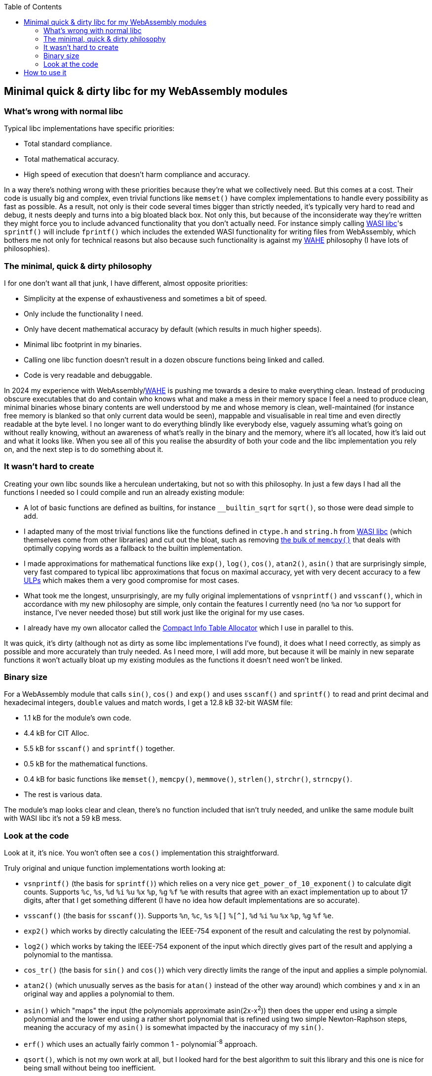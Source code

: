 :toc:

## Minimal quick & dirty libc for my WebAssembly modules

### What's wrong with normal libc

Typical libc implementations have specific priorities:

* Total standard compliance.
* Total mathematical accuracy.
* High speed of execution that doesn't harm compliance and accuracy.

In a way there's nothing wrong with these priorities because they're what we collectively need. But this comes at a cost. Their code is usually big and complex, even trivial functions like `memset()` have complex implementations to handle every possibility as fast as possible. As a result, not only is their code several times bigger than strictly needed, it's typically very hard to read and debug, it nests deeply and turns into a big bloated black box. Not only this, but because of the inconsiderate way they're written they might force you to include advanced functionality that you don't actually need. For instance simply calling https://github.com/WebAssembly/wasi-libc[WASI libc]'s `sprintf()` will include `fprintf()` which includes the extended WASI functionality for writing files from WebAssembly, which bothers me not only for technical reasons but also because such functionality is against my https://github.com/Photosounder/WAHE/[WAHE] philosophy (I have lots of philosophies).

### The minimal, quick & dirty philosophy

I for one don't want all that junk, I have different, almost opposite priorities:

* Simplicity at the expense of exhaustiveness and sometimes a bit of speed.
* Only include the functionality I need.
* Only have decent mathematical accuracy by default (which results in much higher speeds).
* Minimal libc footprint in my binaries.
* Calling one libc function doesn't result in a dozen obscure functions being linked and called.
* Code is very readable and debuggable.

In 2024 my experience with WebAssembly/link:https://github.com/Photosounder/WAHE/[WAHE] is pushing me towards a desire to make everything clean. Instead of producing obscure executables that do and contain who knows what and make a mess in their memory space I feel a need to produce clean, minimal binaries whose binary contents are well understood by me and whose memory is clean, well-maintained (for instance free memory is blanked so that only current data would be seen), mappable and visualisable in real time and even directly readable at the byte level. I no longer want to do everything blindly like everybody else, vaguely assuming what's going on without really knowing, without an awareness of what's really in the binary and the memory, where it's all located, how it's laid out and what it looks like. When you see all of this you realise the absurdity of both your code and the libc implementation you rely on, and the next step is to do something about it.

### It wasn't hard to create

Creating your own libc sounds like a herculean undertaking, but not so with this philosophy. In just a few days I had all the functions I needed so I could compile and run an already existing module:

* A lot of basic functions are defined as builtins, for instance `__builtin_sqrt` for `sqrt()`, so those were dead simple to add.
* I adapted many of the most trivial functions like the functions defined in `ctype.h` and `string.h` from https://github.com/WebAssembly/wasi-libc[WASI libc] (which themselves come from other libraries) and cut out the bloat, such as removing https://github.com/WebAssembly/wasi-libc/blob/a2ed34e8107d906337d8b1b88be84f9186d56342/libc-top-half/musl/src/string/memcpy.c[the bulk of `memcpy()`] that deals with optimally copying words as a fallback to the builtin implementation.
* I made approximations for mathematical functions like `exp()`, `log()`, `cos()`, `atan2()`, `asin()` that are surprisingly simple, very fast compared to typical libc approximations that focus on maximal accuracy, yet with very decent accuracy to a few https://en.wikipedia.org/wiki/Unit_in_the_last_place[ULPs] which makes them a very good compromise for most cases.
* What took me the longest, unsurprisingly, are my fully original implementations of `vsnprintf()` and `vsscanf()`, which in accordance with my new philosophy are simple, only contain the features I currently need (no `%a` nor `%o` support for instance, I've never needed those) but still work just like the original for my use cases.
* I already have my own allocator called the https://github.com/Photosounder/CITAlloc/[Compact Info Table Allocator] which I use in parallel to this.

It was quick, it's dirty (although not as dirty as some libc implementations I've found), it does what I need correctly, as simply as possible and more accurately than truly needed. As I need more, I will add more, but because it will be mainly in new separate functions it won't actually bloat up my existing modules as the functions it doesn't need won't be linked.

### Binary size

For a WebAssembly module that calls `sin()`, `cos()` and `exp()` and uses `sscanf()` and `sprintf()` to read and print decimal and hexadecimal integers, `double` values and match words, I get a 12.8 kB 32-bit WASM file:

* 1.1 kB for the module's own code.
* 4.4 kB for CIT Alloc.
* 5.5 kB for `sscanf()` and `sprintf()` together.
* 0.5 kB for the mathematical functions.
* 0.4 kB for basic functions like `memset()`, `memcpy()`, `memmove()`, `strlen()`, `strchr()`, `strncpy()`.
* The rest is various data.

The module's map looks clear and clean, there's no function included that isn't truly needed, and unlike the same module built with WASI libc it's not a 59 kB mess.

### Look at the code

Look at it, it's nice. You won't often see a `cos()` implementation this straightforward.

Truly original and unique function implementations worth looking at:

* `vsnprintf()` (the basis for `sprintf()`) which relies on a very nice `get_power_of_10_exponent()` to calculate digit counts. Supports `%c`, `%s`, `%d` `%i` `%u` `%x` `%p`, `%g` `%f` `%e` with results that agree with an exact implementation up to about 17 digits, after that I get something different (I have no idea how default implementations are so accurate).
* `vsscanf()` (the basis for `sscanf()`). Supports `%n`, `%c`, `%s` `%[]` `%[^]`, `%d` `%i` `%u` `%x` `%p`, `%g` `%f` `%e`.
* `exp2()` which works by directly calculating the IEEE-754 exponent of the result and calculating the rest by polynomial.
* `log2()` which works by taking the IEEE-754 exponent of the input which directly gives part of the result and applying a polynomial to the mantissa.
* `cos_tr()` (the basis for `sin()` and `cos()`) which very directly limits the range of the input and applies a simple polynomial.
* `atan2()` (which unusually serves as the basis for `atan()` instead of the other way around) which combines `y` and `x` in an original way and applies a polynomial to them.
* `asin()` which "maps" the input (the polynomials approximate asin(2x-x^2^)) then does the upper end using a simple polynomial and the lower end using a rather short polynomial that is refined using two simple Newton-Raphson steps, meaning the accuracy of my `asin()` is somewhat impacted by the inaccuracy of my `sin()`.
* `erf()` which uses an actually fairly common 1 - polynomial^-8^ approach.
* `qsort()`, which is not my own work at all, but I looked hard for the best algorithm to suit this library and this one is nice for being small without being too inefficient.

## How to use it

I use it along with CIT Alloc and my default WAHE-related headers in WebAssembly modules by writing this at the top of the module's C file:

```c
#define MINQND_LIBC_IMPLEMENTATION
#include "minqnd_libc.h"

#include "cita_wasm.h"

#define WAHE_INCLUDE_IMPL
#include <wahe_imports.h>
#include <wahe_utils.h>

#define CITA_EXCLUDE_STRING_H
#define CITA_WASM_IMPLEMENTATION_PART2
#include "cita_wasm.h"
```

Note how there are no standard headers like `stdlib.h`, the litany of standard header includes from the original version of this module is gone, there's only `minqnd_libc.h`. This is the minimal quick & dirty approach, we don't need all these separate headers, we don't need to conform to the standard for such details, this works.
